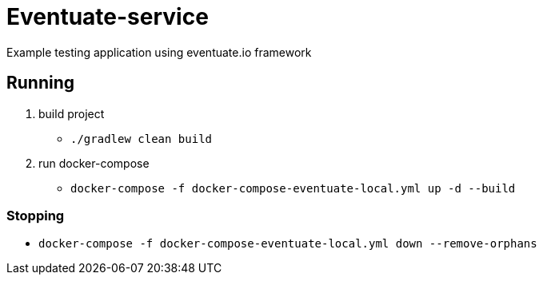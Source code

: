 = Eventuate-service

Example testing application using eventuate.io framework

== Running

1. build project
 * `./gradlew clean build`

1. run docker-compose
 * `docker-compose -f docker-compose-eventuate-local.yml up -d --build`

=== Stopping

* `docker-compose -f docker-compose-eventuate-local.yml down --remove-orphans`
